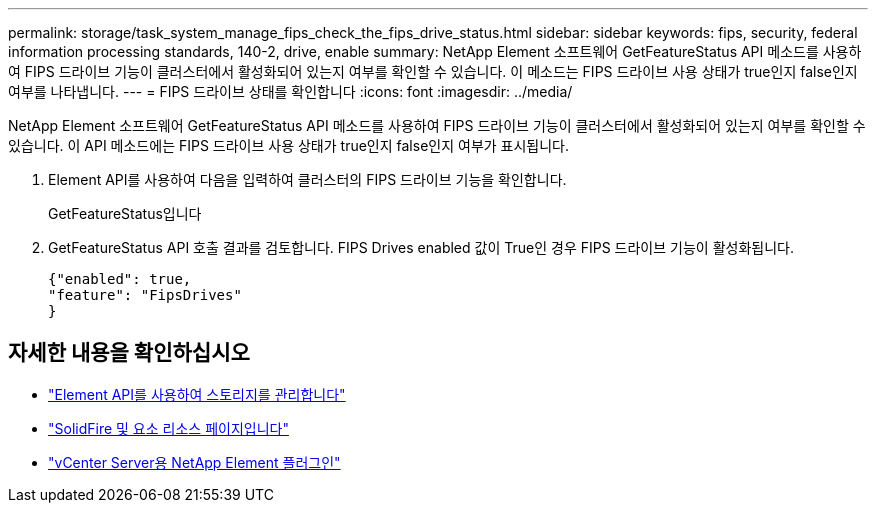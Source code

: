 ---
permalink: storage/task_system_manage_fips_check_the_fips_drive_status.html 
sidebar: sidebar 
keywords: fips, security, federal information processing standards, 140-2, drive, enable 
summary: NetApp Element 소프트웨어 GetFeatureStatus API 메소드를 사용하여 FIPS 드라이브 기능이 클러스터에서 활성화되어 있는지 여부를 확인할 수 있습니다. 이 메소드는 FIPS 드라이브 사용 상태가 true인지 false인지 여부를 나타냅니다. 
---
= FIPS 드라이브 상태를 확인합니다
:icons: font
:imagesdir: ../media/


[role="lead"]
NetApp Element 소프트웨어 GetFeatureStatus API 메소드를 사용하여 FIPS 드라이브 기능이 클러스터에서 활성화되어 있는지 여부를 확인할 수 있습니다. 이 API 메소드에는 FIPS 드라이브 사용 상태가 true인지 false인지 여부가 표시됩니다.

. Element API를 사용하여 다음을 입력하여 클러스터의 FIPS 드라이브 기능을 확인합니다.
+
GetFeatureStatus입니다

. GetFeatureStatus API 호출 결과를 검토합니다. FIPS Drives enabled 값이 True인 경우 FIPS 드라이브 기능이 활성화됩니다.
+
[listing]
----
{"enabled": true,
"feature": "FipsDrives"
}
----




== 자세한 내용을 확인하십시오

* link:../api/index.html["Element API를 사용하여 스토리지를 관리합니다"]
* https://www.netapp.com/data-storage/solidfire/documentation["SolidFire 및 요소 리소스 페이지입니다"^]
* https://docs.netapp.com/us-en/vcp/index.html["vCenter Server용 NetApp Element 플러그인"^]

